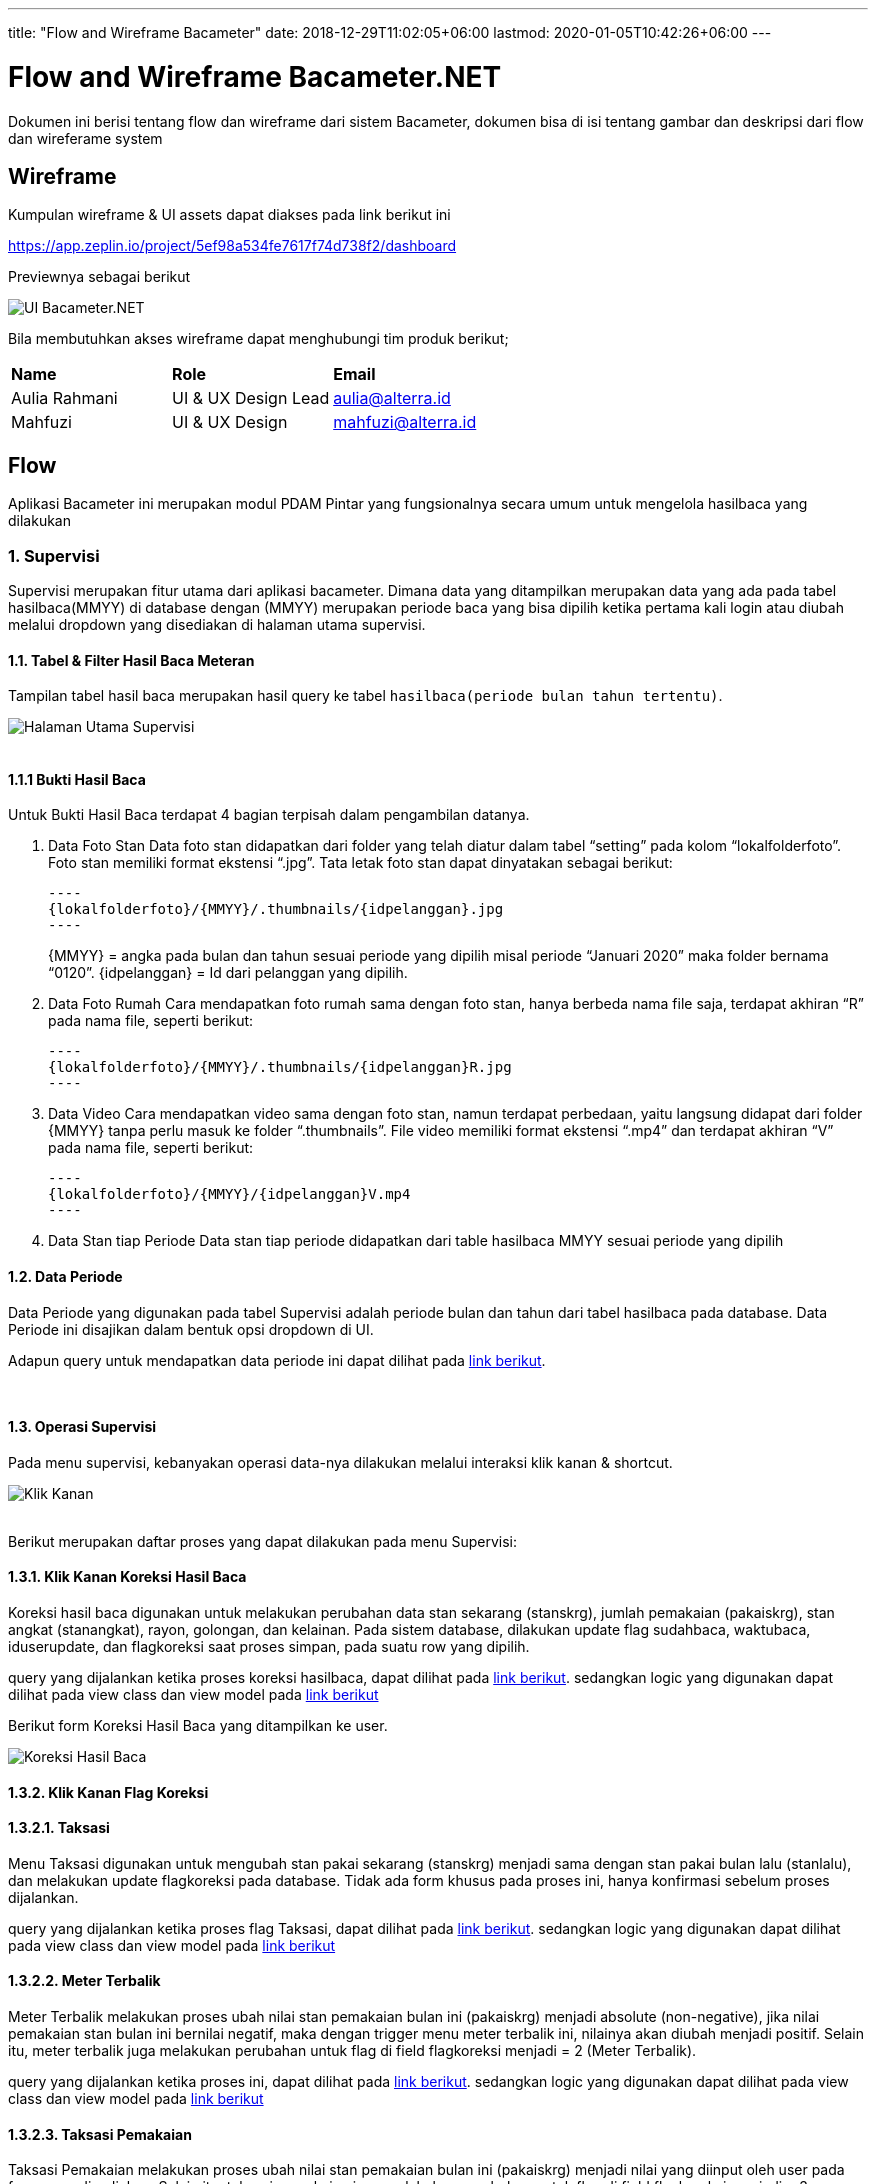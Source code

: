 ---
title: "Flow and Wireframe Bacameter"
date: 2018-12-29T11:02:05+06:00
lastmod: 2020-01-05T10:42:26+06:00
---

:url-repo: https://github.com/bimasaktialterra/bacameter.net/tree/master

= Flow and Wireframe Bacameter.NET

Dokumen ini berisi tentang flow dan wireframe dari sistem Bacameter, dokumen bisa di isi tentang gambar dan deskripsi dari flow dan wireferame system

== Wireframe

Kumpulan wireframe & UI assets dapat diakses pada link berikut ini

https://app.zeplin.io/project/5ef98a534fe7617f74d738f2/dashboard

Previewnya sebagai berikut

image:images/ui_bacameter.png[UI Bacameter.NET]

Bila membutuhkan akses wireframe dapat menghubungi tim produk berikut;

|===
| *Name* | *Role* | *Email* 
| Aulia Rahmani | UI & UX Design Lead | aulia@alterra.id 
| Mahfuzi | UI & UX Design | mahfuzi@alterra.id
|===


== Flow

Aplikasi Bacameter ini merupakan modul PDAM Pintar yang fungsionalnya secara umum untuk mengelola hasilbaca yang dilakukan

=== 1. Supervisi
Supervisi merupakan fitur utama dari aplikasi bacameter. Dimana data yang ditampilkan merupakan data yang ada pada tabel hasilbaca(MMYY) di database dengan (MMYY) merupakan periode baca yang bisa dipilih ketika pertama kali login atau diubah melalui dropdown yang disediakan di halaman utama supervisi.

==== 1.1. Tabel & Filter Hasil Baca Meteran

Tampilan tabel hasil baca merupakan hasil query ke tabel `hasilbaca(periode bulan tahun tertentu)`.

image:images/page_supervisi.png[Halaman Utama Supervisi]
{nbsp} +
{nbsp} +

==== 1.1.1 Bukti Hasil Baca

Untuk Bukti Hasil Baca terdapat 4 bagian terpisah dalam pengambilan datanya.

1. Data Foto Stan
 Data foto stan didapatkan dari folder yang telah diatur dalam tabel “setting” pada kolom “lokalfolderfoto”. Foto stan memiliki format ekstensi “.jpg”. Tata letak foto stan dapat dinyatakan sebagai berikut:

  ----
  {lokalfolderfoto}/{MMYY}/.thumbnails/{idpelanggan}.jpg
  ----
+
{MMYY} = angka pada bulan dan tahun sesuai periode yang dipilih misal periode “Januari 2020” maka folder bernama “0120”.
{idpelanggan} = Id dari pelanggan yang dipilih.


2. Data Foto Rumah
 Cara mendapatkan foto rumah sama dengan foto stan, hanya berbeda nama file saja, terdapat akhiran “R” pada nama file, seperti berikut:

 ----
 {lokalfolderfoto}/{MMYY}/.thumbnails/{idpelanggan}R.jpg
 ----

3. Data Video
 Cara mendapatkan video sama dengan foto stan, namun terdapat perbedaan, yaitu langsung didapat dari folder {MMYY} tanpa perlu masuk ke folder “.thumbnails”. File video memiliki format ekstensi “.mp4” dan terdapat akhiran “V” pada nama file, seperti berikut:

 ----
 {lokalfolderfoto}/{MMYY}/{idpelanggan}V.mp4
 ----

4. Data Stan tiap Periode
 Data stan tiap periode didapatkan dari table hasilbaca MMYY sesuai periode yang dipilih

==== 1.2. Data Periode
Data Periode yang digunakan pada tabel Supervisi adalah periode bulan dan tahun dari tabel hasilbaca pada database. Data Periode ini disajikan dalam bentuk opsi dropdown di UI.

Adapun query untuk mendapatkan data periode ini dapat dilihat pada link:{url-repo}/bacameter/Services/Periode.cs#L19-L24[link berikut].

{nbsp} +

==== 1.3. Operasi Supervisi
Pada menu supervisi, kebanyakan operasi data-nya dilakukan melalui interaksi klik kanan & shortcut.

image:images/klik_kanan.jpg[Klik Kanan]
{nbsp} +
{nbsp} +

Berikut merupakan daftar proses yang dapat dilakukan pada menu Supervisi:

==== 1.3.1. Klik Kanan Koreksi Hasil Baca
Koreksi hasil baca digunakan untuk melakukan perubahan data stan sekarang (stanskrg), jumlah pemakaian (pakaiskrg), stan angkat (stanangkat), rayon, golongan, dan kelainan. Pada sistem database, dilakukan update flag sudahbaca, waktubaca, iduserupdate, dan flagkoreksi saat proses simpan, pada suatu row yang dipilih.

query yang dijalankan ketika proses koreksi hasilbaca, dapat dilihat pada link:{url-repo}/bacameter/Services/Supervisi/KoreksiHasilBaca.cs#L52-L136[link berikut].
sedangkan logic yang digunakan dapat dilihat pada view class dan view model pada link:{url-repo}/bacameter/Views/Components/Supervisi/TabelSupervisiView.xaml.cs#L1721-L1843[link berikut] 

Berikut form Koreksi Hasil Baca yang ditampilkan ke user.

image:images/koreksi_hasilbaca.jpg[Koreksi Hasil Baca]

==== 1.3.2. Klik Kanan Flag Koreksi
==== 1.3.2.1. Taksasi
Menu Taksasi digunakan untuk mengubah stan pakai sekarang (stanskrg) menjadi sama dengan stan pakai bulan lalu (stanlalu), dan melakukan update flagkoreksi pada database. Tidak ada form khusus pada proses ini, hanya konfirmasi sebelum proses dijalankan.

query yang dijalankan ketika proses flag Taksasi, dapat dilihat pada link:{url-repo}/bacameter/Services/Supervisi/Taksasi.cs#L9[link berikut].
sedangkan logic yang digunakan dapat dilihat pada view class dan view model pada link:{url-repo}/bacameter/Views/Components/Supervisi/TabelSupervisiView.xaml.cs#L1886-L2019[link berikut] 


==== 1.3.2.2. Meter Terbalik
Meter Terbalik melakukan proses ubah nilai stan pemakaian bulan ini (pakaiskrg) menjadi absolute (non-negative), jika nilai pemakaian stan bulan ini bernilai negatif, maka dengan trigger menu meter terbalik ini, nilainya akan diubah menjadi positif. Selain itu, meter terbalik juga melakukan perubahan untuk flag di field flagkoreksi menjadi = 2 (Meter Terbalik).

query yang dijalankan ketika proses ini, dapat dilihat pada link:{url-repo}/bacameter/Services/Supervisi/MeterTerbalik.cs#L11-L37[link berikut].
sedangkan logic yang digunakan dapat dilihat pada view class dan view model pada link:{url-repo}/bacameter/Views/Components/Supervisi/TabelSupervisiView.xaml.cs#L2044-L2180[link berikut] 


==== 1.3.2.3. Taksasi Pemakaian
Taksasi Pemakaian melakukan proses ubah nilai stan pemakaian bulan ini (pakaiskrg) menjadi nilai yang diinput oleh user pada form yang disediakan. Selain itu, taksasi pemakaian juga melakukan perubahan untuk flag di field flagkoreksi menjadi = 3. 

query yang dijalankan ketika proses ini, dapat dilihat pada link:{url-repo}/bacameter/Services/Supervisi/TaksasiPemakaian.cs#L8-L36[link berikut].
sedangkan logic yang digunakan dapat dilihat pada view class dan view model pada link:{url-repo}/bacameter/Views/Components/Supervisi/TabelSupervisiView.xaml.cs#L2226-L2358[link berikut] 

Syarat untuk melakukan proses Taksasi Pemakaian adalah:

- data hasilbaca berstatus sudah dibaca
- data hasilbaca berstatus belum di-verifikasi

Berikut form Taksasi Pemakaian yang ditampilkan ke user.

image:images/taksasi_pemakaian.jpg[Taksasi Pemakaian]

==== 1.3.3. Klik Kanan Detail Pelanggan (Shortcut Ctrl+Enter)
Menu ini berfungsi untuk menampilkan detail pelanggan pada suatu row di tabel yang sedang di-highlight. Pada tampilan detail pelanggan ini, user juga dapat melakukan cetak data pelanggan.

image:images/detail_pelanggan.jpg[Detail Pelanggan]

Untuk logic cetak data pelanggan ini, dapat dilihat pada link:{url-repo}/bacameter/Views/Components/Supervisi/TabelSupervisiView.xaml.cs#L2383-L2409[link berikut] 


==== 1.3.4. Klik Kanan Verifikasi (Shortcut F2)
Proses Verifikasi melakukan perubahan value pada field "verifikasi" dari "0" menjadi "1" untuk data yang dipilih.

query yang dijalankan ketika proses ini, dapat dilihat pada link:{url-repo}/bacameter/Services/Supervisi/Verifikasi.cs#L10-L35[link berikut].
sedangkan logic yang digunakan dapat dilihat pada view class dan view model pada link:{url-repo}/bacameter/Views/Components/Supervisi/TabelSupervisiView.xaml.cs#L2439-L2467[link berikut] 

==== 1.3.5. Klik Kanan Un-Verifikasi (Shortcut F4)
Proses Un-Verifikasi melakukan perubahan value pada field "verifikasi" dari "1" menjadi "0" untuk data yang dipilih.

query yang dijalankan ketika proses ini, dapat dilihat pada link:{url-repo}/bacameter/Services/Supervisi/Unverifikasi.cs#L10-L39[link berikut].
sedangkan logic yang digunakan dapat dilihat pada view class dan view model pada link:{url-repo}/bacameter/Views/Components/Supervisi/TabelSupervisiView.xaml.cs#L2497-L2526[link berikut] 

==== 1.3.6. Klik Kanan Set Sudah Upload (Shortcut F8)
Set Sudah Upload ini mengubah flag pada field "flagsudahupload" dari "0" menjadi "1". Pun sebaliknya ketika data telah memiliki flagsudahupload = 1, maka menu ini akan berubah menjadi "Set Belum Upload", untuk mengembalikan nilai "1" menjadi "0" kembali pada field "flagsudahupload".

query yang dijalankan ketika proses ini, dapat dilihat pada link:{url-repo}/bacameter/Services/Supervisi/SetUpload.cs#L9-L37[link berikut].
sedangkan logic yang digunakan dapat dilihat pada view class dan view model pada link:{url-repo}/bacameter/Views/Components/Supervisi/TabelSupervisiView.xaml.cs#L2553-L2583[link berikut] 

==== 1.3.7. Klik Kanan Set Water Meter
Set Water Meter melakukan update pada field "wm" di tabel hasilbaca(MMYY) sesuai data yang dipilih oleh user.

Adapun form yang disajikan kepada user adalah seperti berikut:

image:images/set_water_meter.jpg[Water Meter]

query yang dijalankan ketika proses ini, dapat dilihat pada link:{url-repo}/bacameter/Services/Supervisi/WaterMeter.cs#L11-L37[link berikut].
sedangkan logic yang digunakan dapat dilihat pada view class dan view model pada link:{url-repo}/bacameter/Views/Components/Supervisi/TabelSupervisiView.xaml.cs#L2605-L2639[link berikut] 

==== 1.3.8. Klik Kanan Set Ulang Rayon
Set Ulang Rayon digunakan untuk melakukan proses perubahan Rayon pada suatu data hasil baca di tabel hasilbaca(MMYY).

Adapun form yang disajikan kepada user adalah seperti berikut:

image:images/set_ulang_rayon.jpg[Set Rayon]

query yang dijalankan ketika proses ini, dapat dilihat pada link:{url-repo}/bacameter/Services/Supervisi/SetRayon.cs#L14-L43[link berikut].
sedangkan logic yang digunakan dapat dilihat pada view class dan view model pada link:{url-repo}/bacameter/Views/Components/Supervisi/TabelSupervisiView.xaml.cs#L2668-L2702[link berikut] 

==== 1.3.9. Klik Kanan Set Stan Awal
Set Stan Awal digunakan untuk mengubah nilai pada field "stanlalu".

Adapun form yang disajikan kepada user adalah seperti berikut:

image:images/set_stan_awal.jpg[Set Stan Awal]

query yang dijalankan ketika proses ini, dapat dilihat pada link:{url-repo}/bacameter/Services/Supervisi/SetStanAwal.cs#L11-L40[link berikut].
sedangkan logic yang digunakan dapat dilihat pada view class dan view model pada link:{url-repo}/bacameter/Views/Components/Supervisi/TabelSupervisiView.xaml.cs#L2748-L2884[link berikut] 

==== 1.3.10. Klik Kanan Set Stan Kembali Muda
Set Stan Kembali Muda digunakan untuk mengubah nilai stan menjadi nilai awal.

query yang dijalankan ketika proses ini, dapat dilihat pada link:{url-repo}/bacameter/Services/Supervisi/SetStanKembaliMuda.cs#L15-L84[link berikut].
sedangkan logic yang digunakan dapat dilihat pada view class dan view model pada link:{url-repo}/bacameter/Views/Components/Supervisi/TabelSupervisiView.xaml.cs#L2923-L3086[link berikut] 

==== 1.3.11. Klik Kanan Set Custom Beban
Set Custom Beban digunakan untuk mengubah nilai pada field "custombeban1", "custombeban2", "custombeban3", serta melakukan kalkulasi ulang pada field "totalrekening".

Adapun form yang disajikan kepada user adalah seperti berikut:

image:images/set_custom_beban.jpg[Set Custom Beban]

query yang dijalankan ketika proses ini, dapat dilihat pada link:{url-repo}/bacameter/Services/Supervisi/CustomBeban.cs#L10-L46[link berikut].
sedangkan logic yang digunakan dapat dilihat pada view class dan view model pada link:{url-repo}/bacameter/Views/Components/Supervisi/TabelSupervisiView.xaml.cs#L3136-L3175[link berikut] 

==== 1.3.12. Klik Kanan Hapus Hasil Baca
Hapus Hasil Baca digunakan untuk menghapus data hasil baca untuk data yang dipilih. Penghapusan disini bersifat "soft-delete", dimana data tidak akan benar-benar dihapus pada database, melainkan value nya akan di reset menjadi nilai awal (stan 0, status default, dsb).

Syarat untuk melakukan penghapusan hasil baca adalah:

- Data yang akan dihapus harus berstatus sudah dibaca

query yang dijalankan ketika proses ini, dapat dilihat pada link:{url-repo}/bacameter/Services/Supervisi/HapusHasilBaca.cs#L10-L85[link berikut].
sedangkan logic yang digunakan dapat dilihat pada view class dan view model pada link:{url-repo}/bacameter/Views/Components/Supervisi/TabelSupervisiView.xaml.cs#L3241-L3273[link berikut] 

==== 1.3.13. Klik Kanan Set Tidak Aktif
Set Tidak Aktif ini mengubah flag pada field "flagaktif" dari "1" menjadi "0". Pun sebaliknya ketika data telah memiliki flagaktif = 0, maka menu ini akan berubah menjadi "Set Aktif", untuk mengembalikan nilai "0" menjadi "1" kembali pada field "flagaktif".

query yang dijalankan ketika proses ini, dapat dilihat pada link:{url-repo}/bacameter/Services/Supervisi/SetAktif.cs#L9-L37[link berikut].
sedangkan logic yang digunakan dapat dilihat pada view class dan view model pada link:{url-repo}/bacameter/Views/Components/Supervisi/TabelSupervisiView.xaml.cs#L3295-L3325[link berikut] 

==== 1.3.14. Klik Kanan Lihat Hasil Baca Ulang
Lihat Hasil Baca Ulang dapat digunakan ketika data memiliki status pada field "peruntukan" = "2". Dimana lihat hasil baca ulang ini akan aktif ketika aplikasi mobile telah mengirimkan hasil baca ulang yang diminta. Menu ini berkaitan dengan Permintaan Baca Ulang.

query yang dijalankan ketika proses ini, dapat dilihat pada link:{url-repo}/bacameter/Services/Supervisi/HasilBacaUlang.cs#L38-L169[link berikut].
sedangkan logic yang digunakan dapat dilihat pada view class dan view model pada link:{url-repo}/bacameter/Views/Components/Supervisi/TabelSupervisiView.xaml.cs#L3353-L3395[link berikut] 

==== 1.3.15. Klik Kanan Permintaan Baca Ulang
Ketika Hasil Baca dirasa kurang jelas, maka user dapat melakukan permintaan baca ulang, Permintaan baca ulang akan mengubah status pada field "peruntukan" menjadi = "1". Untuk kemudian diproses oleh aplikasi mobile, dan dari aplikasi mobile, akan mengirimkan hasil baca ulang kemudian mengubah flag "peruntukan" menjadi = "2", yang kemudian bersambung ke menu Lihat Hasil Baca Ulang di atas.

query yang dijalankan ketika proses ini, dapat dilihat pada link:{url-repo}/bacameter/Services/Supervisi/PermintaanBacaUlang.cs#L10-L46[link berikut].
sedangkan logic yang digunakan dapat dilihat pada view class dan view model pada link:{url-repo}/bacameter/Views/Components/Supervisi/TabelSupervisiView.xaml.cs#L3414-L3453[link berikut] 

==== 1.3.16. Klik Kanan Isi Lampiran
Lampiran disini bersifat seperti catatan, dimana user dapat memberikan catatan khusus pada data tertentu menggunakan menu ini.

Adapun form yang disajikan kepada user adalah seperti berikut:

image:images/set_lampiran.jpg[Set Lampiran]

query yang dijalankan ketika proses ini, dapat dilihat pada link:{url-repo}/bacameter/Services/Supervisi/Lampiran.cs#L41-L68[link berikut].
sedangkan logic yang digunakan dapat dilihat pada view class dan view model pada link:{url-repo}/bacameter/Views/Components/Supervisi/TabelSupervisiView.xaml.cs#L3489-L3523[link berikut] 

{nbsp} +
{nbsp} +

=== 2. Produktivitas
Menu Produktivitas merupakan menu yang digunakan untuk menampilkan laporan/report data hasil baca untuk periode yang dipilih pada menu Supervisi.

image:images/produktifitas_overview.jpg[Produktifitas]

Adapun semua proses query untuk mendapatkan laporan yang disajikan pada grafik, dapat dilihat pada link:{url-repo}/bacameter/Services/Produktivitas[link berikut].

{nbsp} +
{nbsp} +

=== 3. Pemetaan Pelanggan
Tampilan daftar pelanggan berupa map yang bisa difilter berdasarkan wilayah tertentu.

image:images/pemetaan_pelanggan.jpg[Pemetaan Pelanggan]

Adapun untuk datanya, pada menu ini hanya dilakukan operasi SELECT, tanpa adanya CRUD.
query yang dijalankan dapat dilihat pada link:{url-repo}/bacameter/Services/PemetaanPelanggan/PemetaanPelanggan.cs#L11-L48[link berikut].


{nbsp} +
{nbsp} +

=== 4. Sistem Kontrol
Sistem Kontrol merupakan menu yang digunakan untuk melakukan konfigurasi data master yang akan diolah pada menu Supervisi,  Produktifitas, maupun Pemetaan Pelanggan.

==== 4.1. Master Database
Master Database merupakan sub-menu yang dimiliki Sistem Kontrol. Dimana menu ini berisikan 6 sub-menu untuk mengatur data: (1) Rute Baca Meter; (2) Wilayah Administrasi; (3) Tarif & Golongan; (4) Petugas Baca; (5) Daftar Kelainan; dan (6) Data Pelanggan;

==== 4.1.1 Rute Baca Meter
Rute Baca Meter memiliki 2 sub-menu lagi, yakni menu (1) Data Rayon; dan (2) Petugas Baca. Dimana masing-masing digunakan untuk pendelegasian petugas baca di tiap rayon, dimana pada menu pertama, kita dapat mendelegasikan seorang petugas pada suatu rayon. Sedangkan pada menu kedua, kita dapat mendelegasikan suatu rayon pada seorang petugas.

Aturan yang berlaku adalah, satu petugas untuk satu rayon.

Berikut adalah contoh tampilan menu Rute Baca Meter

image:images/rute_baca_rayon.jpg[Rute Baca - Rayon]

image:images/rute_baca_petugas.jpg[Rute Baca - Petugas Baca]

Adapun untuk data-datanya, query yang dijalankan dapat dilihat pada link:{url-repo}/bacameter/Services/SistemKontrol/RuteBaca[link berikut] dan link:{url-repo}/bacameter/Views/Components/SistemKontrol/RuteBacaView.xaml.cs#L330-L524[link berikut]

==== 4.1.2 Wilayah Administrasi
Wilayah Administrasi berisikan data wilayah yang digunakan pada menu Supervisi, Produktifitas maupun Pemetaan Pelanggan. Terdapat 2 sub-menu pada Wilayah Administrasi, yaitu Data Rayon dan Data Kecamatan. Data Rayon berbeda dengan menu yang ada di Rute Baca sebelumnya, dimana Data Rayon disini merupakan master data rayon (bukan pen-delegasian suatu rayon untuk seorang petugas) meliputi penamaan rayon, kode, status-nya, sedangkan menu kecamatan merupakan master data wilayah yang mencakup 3 level area yang dapat ditambah, diubah, dan dihapus oleh user. Yakni level Kecamatan, Kelurahan/Desa/Dusun, dan RTRW.

Berikut adalah contoh tampilan menu Wilayah Administrasi

image:images/wilayah_rayon.jpg[Wilayah - Rayon]

image:images/wilayah_kecamatan.jpg[Wilayah - Kecamatan]

Adapun untuk data-datanya, query yang dijalankan dapat dilihat pada link:{url-repo}/bacameter/Services/SistemKontrol/Wilayah[link berikut].

==== 4.1.3 Tarif & Golongan
Menu ini digunakan untuk mengolah master data Golongan, Diameter, Biaya PPN, dan Biaya Meterai.

Berikut adalah contoh tampilan menu Tarif & Golongan

image:images/tarif_golongan_golongan.jpg[Tarif Golongan - Golongan]

image:images/tarif_golongan_diameter.jpg[Tarif Golongan - Diameter]

Adapun untuk data-datanya, query yang dijalankan dapat dilihat pada link:{url-repo}/bacameter/Services/SistemKontrol/TarifGolongan[link berikut].

==== 4.1.4 Petugas Baca
Master Data Petugas Baca dapat diatur pada menu ini, dimana data Petugas Baca ini akan dipakai di semua menu bacameter, meliputi Supervisi, Produktivitas dan Pemetaan Pelanggan.

Berikut adalah contoh tampilan menu Petugas Baca

image:images/petugas_baca.jpg[Petugas Baca]

Adapun untuk data-datanya, query yang dijalankan dapat dilihat pada link:{url-repo}/bacameter/Services/SistemKontrol/PetugasBaca/PetugasBaca.cs#L13-L43[link berikut].

==== 4.1.5 Daftar Kelainan
Menu ini digunakan untuk mengatur Daftar Kelainan dan Kode Kelainannya, dimana Kelainan ini akan dipakai pada menu Supervisi untuk verifikasi/validasi data.

Berikut adalah contoh tampilan menu Daftar Kelainan

image:images/daftar_kelainan.jpg[Daftar Kelainan]

Adapun untuk data-datanya, query yang dijalankan dapat dilihat pada link:{url-repo}/bacameter/Services/SistemKontrol/DaftarKelainan/Kelainan.cs#L13-L40[link berikut].

==== 4.1.6 Data Pelanggan
Seperti judulnya, Data Pelanggan berisikan data nama-nama pelanggan PDAM beserta rincian-nya.

Berikut adalah contoh tampilan menu Data Pelanggan

image:images/data_pelanggan.jpg[Data Pelanggan]

Adapun untuk data-datanya, query yang dijalankan dapat dilihat pada link:{url-repo}/bacameter/Services/SistemKontrol/DataPelanggan[link berikut].

==== 4.2. Laporan
Menu Laporan mencakup laporan secara keseluruhan dari pelanggan/petugas baca pada suatu jadwal rute baca tertentu. Laporan disini berbeda dengan Laporan grafik yang ada di Produktivitas, dimana jika pada menu Produktivitas, Laporan yang disajikan berdasarkan periode baca yang saat ini aktif, sedangkan Laporan merupakan data secara keseluruhan dan tidak se-complex yang ada di menu Produktivitas. 

==== 4.2.1 Distribusi Pelanggan
Laporan ini menunjukkan grafik ringkasan distribusi pelanggan berdasarkan opsi dropdown yang dipilih (Per Kecamatan, Per Kelurahan, Per RT/RW, Per Blok, Per Rayon, Per Golongan, dan Per Diameter).

Berikut adalah contoh tampilan menu Distribusi Pelanggan

image:images/distribusi_pelanggan.jpg[Distribusi Pelanggan]

Adapun untuk data-datanya, query yang dijalankan dapat dilihat pada link:{url-repo}/bacameter/Services/SistemKontrol/DistribusiPelanggan[link berikut].

==== 4.2.2 Jadwal Rute Baca
Sedangkan Jadwal Rute Baca menampilkan grafik laporan jadwal baca berdasarkan Petugas Baca dan Rayon.

Berikut adalah contoh tampilan menu Jadwal Rute Baca

image:images/jadwal_baca.jpg[Jadwal Rute Baca]

Adapun untuk data-datanya, query yang dijalankan dapat dilihat pada link:{url-repo}/bacameter/Services/SistemKontrol/JadwalBaca[link berikut].

==== 4.3. Atur Sistem
Menu ini disediakan untuk melakukan pengaturan sistem bacameter meliputi penambahan/penghapusan data hasil baca pada periode tertentu, hak akses pengguna, pengaturan sistem, dan modifikasi file .ini (putstamp).

==== 4.3.1 Data Pembacaan
Data Pembacaan merupakan data hasil baca untuk suatu periode tertentu. Pada database, Data Pembacaan di-representasikan dengan tabel hasilbaca(MMYY). Kita dapat menambah data hasil baca untuk periode tertentu (data inisial kosong), maupun menghapus data hasil baca untuk suatu periode tertentu melalui menu ini.

Berikut adalah contoh tampilan menu Data Pembacaan

image:images/data_pembacaan.jpg[Data Pembacaan]

Adapun untuk data-datanya, query yang dijalankan dapat dilihat pada link:{url-repo}/bacameter/Services/SistemKontrol/DataPembacaan[link berikut].

==== 4.3.2 SMS Gateway
- Belum ada menu untuk SMS _Gateway_

==== 4.3.3 Pengguna & Hak Akses
Pengguna pada aplikasi bacameter semua diatur melalui menu ini, termasuk hak akses untuk semua operasional yang dapat dilakukan seorang pengguna. Admin dapat menambahkan, mengubah dan menghapus serta melakukan reset password untuk pengguna bacameter.

Berikut adalah contoh tampilan menu Pengguna & Hak Akses

image:images/pengguna_hak_akses.jpg[Pengguna & Hak Akses]

Adapun untuk data-datanya, query yang dijalankan dapat dilihat pada link:{url-repo}/bacameter/Services/SistemKontrol/PenggunaHakAkses/UserAkses.cs#L14-L42[link berikut].

==== 4.3.4 Pengaturan Umum
Pengaturan umum berisi pengaturan/konfigurasi yang dipakai pada aplikasi bacameter. Contohnya letak path foto meter PDAM, penjadwalan backup, custom label pada menu/form tertentu, dan sebagainya.

Berikut adalah contoh tampilan menu Pengaturan Umum

image:images/pengaturan_umum_sumber_data.jpg[Pengaturan Umum - Sumber Data]

image:images/pengaturan_umum_kustomisasi.jpg[Pengaturan Umum - Kustomisasi]

Adapun untuk data-datanya, query yang dijalankan dapat dilihat pada link:{url-repo}/bacameter/Services/SistemKontrol/PengaturanUmum/Setting.cs[link berikut].

==== 4.3.5 Pengaturan Put Stamp
Putstamp merupakan menu yang digunakan untuk mengubah value yang ada pada file customize.ini sesuai aplikasi bacameter sebelumnya. Dimana file customize.ini berisikan data-data konfigurasi tambahan di luar aplikasi yang ingin dipakai pada suatu proses di dalam aplikasi bacameter.

Berikut adalah contoh tampilan menu Putstamp

image:images/putstamp.jpg[Putstamp]

Tidak ada aksi query ke database, menu putstamp hanya melakukan read/write file customize.ini. Untuk mekanisme-nya dapat dilihat pada link:{url-repo}/bacameter/Views/Components/SistemKontrol/PutstampView.xaml.cs#L104[link berikut] dan link:{url-repo}/bacameter/ViewModels/Components/SistemKontrol/PutstampViewModel.cs#L47-L60[link berikut]

==== 4.3.6 Sinkronisasi
Sinkronisasi dipakai ketika kita ingin melakukan sinkronisasi data yang ada di Billing terhadap Bacameter

==== 4.4. Lain-Lain

==== 4.4.1 Perawatan Database
Menu Perawatan Database dipakai ketika kita ingin melakukan backup, optimasi, checkup, atau perbaikan database yang saat ini kita pakai pada aplikasi bacameter.

Berikut adalah contoh tampilan menu Perawatan Database

image:images/perawatan_database.jpg[Perawatan Database]

Adapun untuk datanya, proses yang dijalankan dapat dilihat pada link:{url-repo}/bacameter/ViewModels/Components/SistemKontrol/PerawatanDBViewModel.cs[link berikut].

==== 4.4.2 Log Akses User
Seluruh aktivitas pengguna aplikasi akan terekam di database dan ditampilkan pada menu ini. Menu ini bersifat informatif saja, sehingga tidak ada proses CRUD sama sekali di dalamnya.

Berikut adalah contoh tampilan menu Log Akses User

image:images/log_akses_user.jpg[Log Akses User]

Adapun untuk data-datanya, query yang dijalankan dapat dilihat pada link:{url-repo}/bacameter/Services/SistemKontrol/LogAkses/LogAkses.cs#L12-L47[link berikut].

{nbsp} +
{nbsp} +

=== 5. Bantuan
Menu Bantuan berisikan informasi tambahan yang bermanfaat bagi user pengguna aplikasi bacameter. Terdapat 3 sub-menu pada halaman bantuan untuk saat ini, yakni (1) Cara Penggunaan; (2) FAQ; dan (3) Saran Pengaduan.

==== 5.1 Cara Penggunaan
Menu ini berisikan informasi umum pada aplikasi bacameter.

image:images/bantuan_cara_penggunaan.jpg[Bantuan - Cara Penggunaan]

Tidak ada proses query ke database pada menu ini.

==== 5.2 FAQ
Menu ini berisi informasi permasalahan/pertanyaan yang sering kali muncul ketika mengakses menu tertentu di aplikasi bacameter,khususnya Sistem Kontrol.

image:images/bantuan_faq.png[Bantuan - FAQ]

Tidak ada proses query ke database pada menu ini. Untuk data pertanyaan, merupakan load data file HTML yang ada pada link:{url-repo}/bacameter/FAQ[link berikut].

==== 5.3 Saran & Pengaduan
Menu ini berguna untuk feedback aplikasi, dimana user dapat mengirimkan saran dan keluhan terkait penggunaan aplikasi Bacameter kepada Administrator.

image:images/bantuan_saran_pengaduan.png[Bantuan - Saran Pengaduan]
